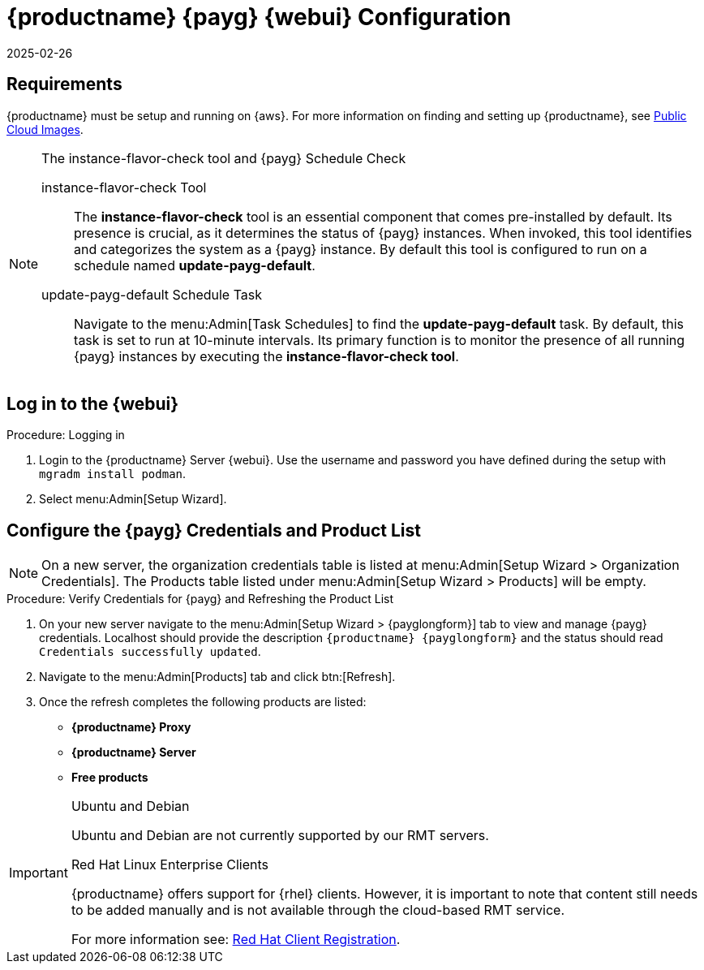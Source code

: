 = {productname} {payg} {webui} Configuration 
:description: Configuring PAYG Web UI requires MLM to be setup and running on AWS, with a properly configured instance-flavor-check tool and schedule task.
:revdate: 2025-02-26
:page-revdate: {revdate}
ifeval::[{uyuni-content} == true]

:noindex:
endif::[]

== Requirements


{productname} must be setup and running on {aws}. 
For more information on finding and setting up {productname}, see xref:specialized-guides:public-cloud-guide/payg/aws/payg-aws-public-cloud-images.adoc[Public Cloud Images].


.The instance-flavor-check tool and {payg} Schedule Check 
[NOTE]
====
instance-flavor-check Tool::
The **instance-flavor-check** tool is an essential component that comes pre-installed by default. 
Its presence is crucial, as it determines the status of {payg} instances. 
When invoked, this tool identifies and categorizes the system as a {payg} instance. 
By default this tool is configured to run on a schedule named **update-payg-default**.

update-payg-default Schedule Task::
Navigate to the menu:Admin[Task Schedules] to find the **update-payg-default** task. 
By default, this task is set to run at 10-minute intervals. 
Its primary function is to monitor the presence of all running {payg} instances by executing the **instance-flavor-check tool**.
====


== Log in to the {webui}

.Procedure: Logging in

. Login to the {productname} Server {webui}.
  Use the username and password you have defined during the setup with [command]``mgradm install podman``.
. Select menu:Admin[Setup Wizard].


== Configure the {payg} Credentials and Product List

[NOTE]
====
On a new server, the organization credentials table is listed at menu:Admin[Setup Wizard > Organization Credentials].
The Products table listed under menu:Admin[Setup Wizard > Products] will be empty.
====

.Procedure: Verify Credentials for {payg} and Refreshing the Product List

. On your new server navigate to the menu:Admin[Setup Wizard > {payglongform}] tab to view and manage {payg} credentials. 
  Localhost should provide the description ``{productname} {payglongform}`` and the status should read [literal]``Credentials successfully updated``.

. Navigate to the menu:Admin[Products] tab and click btn:[Refresh].

. Once the refresh completes the following products are listed:
* **{productname} Proxy**
* **{productname} Server**
* **Free products**

[IMPORTANT]
====
.Ubuntu and Debian
Ubuntu and Debian are not currently supported by our RMT servers.

.Red Hat Linux Enterprise Clients
{productname} offers support for {rhel} clients. 
However, it is important to note that content still needs to be added manually and is not available through the cloud-based RMT service.

For more information see: xref:client-configuration:registration-overview-redhat.adoc[Red Hat Client Registration].
====